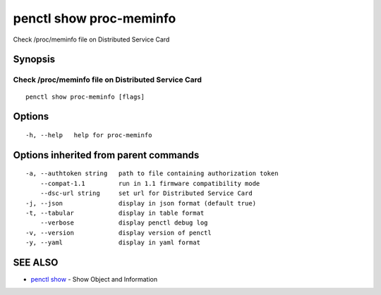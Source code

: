 .. _penctl_show_proc-meminfo:

penctl show proc-meminfo
------------------------

Check /proc/meminfo file on Distributed Service Card

Synopsis
~~~~~~~~



------------------------------------
 Check /proc/meminfo file on Distributed Service Card 
------------------------------------


::

  penctl show proc-meminfo [flags]

Options
~~~~~~~

::

  -h, --help   help for proc-meminfo

Options inherited from parent commands
~~~~~~~~~~~~~~~~~~~~~~~~~~~~~~~~~~~~~~

::

  -a, --authtoken string   path to file containing authorization token
      --compat-1.1         run in 1.1 firmware compatibility mode
      --dsc-url string     set url for Distributed Service Card
  -j, --json               display in json format (default true)
  -t, --tabular            display in table format
      --verbose            display penctl debug log
  -v, --version            display version of penctl
  -y, --yaml               display in yaml format

SEE ALSO
~~~~~~~~

* `penctl show <penctl_show.rst>`_ 	 - Show Object and Information

